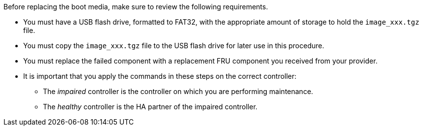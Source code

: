 Before replacing the boot media, make sure to review the following requirements.

* You must have a USB flash drive, formatted to FAT32, with the appropriate amount of storage to hold the `image_xxx.tgz` file.

* You must copy the `image_xxx.tgz` file to the USB flash drive for later use in this procedure.

* You must replace the failed component with a replacement FRU component you received from your provider.
* It is important that you apply the commands in these steps on the correct controller:
 ** The _impaired_ controller is the controller on which you are performing maintenance.
 ** The _healthy_ controller is the HA partner of the impaired controller.
